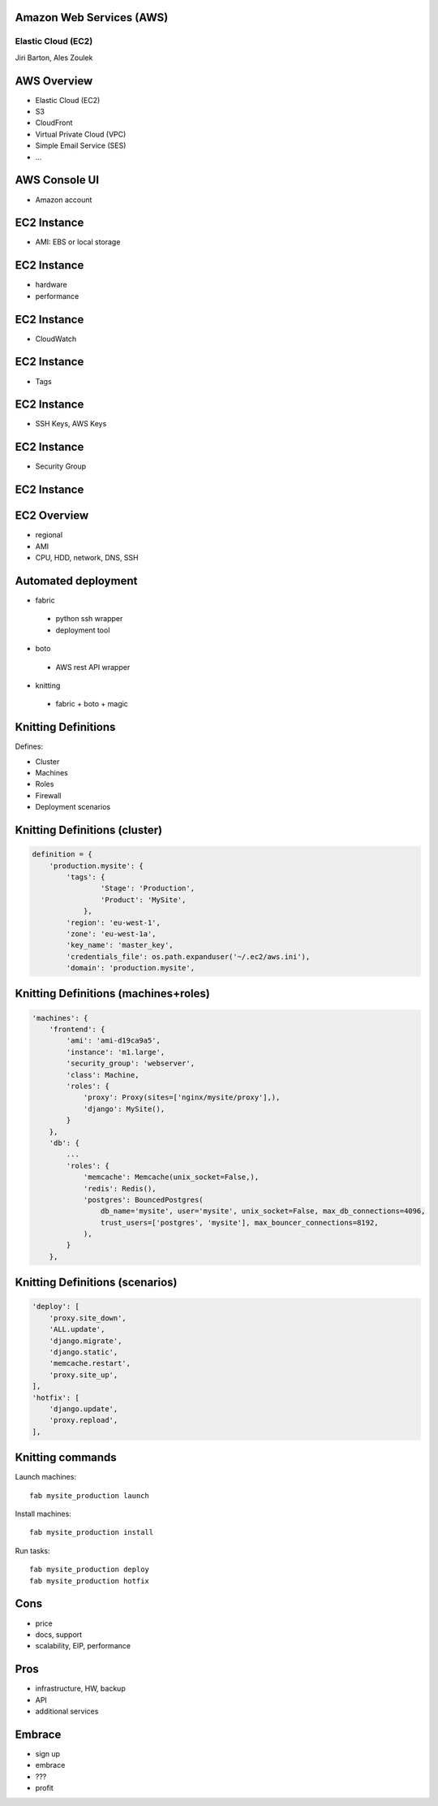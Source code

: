 Amazon Web Services (AWS)
=========================

Elastic Cloud (EC2)
-------------------

Jiri Barton, Ales Zoulek


AWS Overview
============

* Elastic Cloud (EC2)
* S3
* CloudFront
* Virtual Private Cloud (VPC)
* Simple Email Service  (SES)
* ...


AWS Console UI
==============

.. image:: instances.png
   :width: 70%

* Amazon account


EC2 Instance
============

* AMI: EBS or local storage

.. image:: step1.png
   :width: 70%


EC2 Instance
============

* hardware
* performance

.. image:: step2.png
   :width: 70%


EC2 Instance
============

* CloudWatch

.. image:: step3.png
   :width: 70%


EC2 Instance
============

* Tags

.. image:: step4.png
   :width: 70%


EC2 Instance
============

* SSH Keys, AWS Keys

.. image:: step5.png
   :width: 70%


EC2 Instance
============

* Security Group

.. image:: step6.png
   :width: 70%


EC2 Instance
============

.. image:: step7.png
   :width: 70%


EC2 Overview
============

* regional
* AMI
* CPU, HDD, network, DNS, SSH



Automated deployment
====================

* fabric
 - python ssh wrapper
 - deployment tool
* boto
 - AWS rest API wrapper
* knitting
 - fabric + boto + magic


Knitting Definitions
====================

Defines:

* Cluster
* Machines
* Roles
* Firewall
* Deployment scenarios


Knitting Definitions (cluster)
==============================

.. code-block:: python

  definition = {
      'production.mysite': {
          'tags': {
                  'Stage': 'Production',
                  'Product': 'MySite',
              },
          'region': 'eu-west-1',
          'zone': 'eu-west-1a',
          'key_name': 'master_key',
          'credentials_file': os.path.expanduser('~/.ec2/aws.ini'),
          'domain': 'production.mysite',

Knitting Definitions (machines+roles)
=====================================

.. code-block:: python

          'machines': {
              'frontend': {
                  'ami': 'ami-d19ca9a5',
                  'instance': 'm1.large',
                  'security_group': 'webserver',
                  'class': Machine,
                  'roles': {
                      'proxy': Proxy(sites=['nginx/mysite/proxy'],),
                      'django': MySite(),
                  }
              },
              'db': {
                  ...
                  'roles': {
                      'memcache': Memcache(unix_socket=False,),
                      'redis': Redis(),
                      'postgres': BouncedPostgres(
                          db_name='mysite', user='mysite', unix_socket=False, max_db_connections=4096,
                          trust_users=['postgres', 'mysite'], max_bouncer_connections=8192,
                      ),
                  }
              },

Knitting Definitions (scenarios)
================================
.. code-block:: python

    'deploy': [
        'proxy.site_down',
        'ALL.update',
        'django.migrate',
        'django.static',
        'memcache.restart',
        'proxy.site_up',
    ],
    'hotfix': [
        'django.update',
        'proxy.repload',
    ],

Knitting commands
=================

Launch machines::

    fab mysite_production launch

Install machines::

    fab mysite_production install

Run tasks::

    fab mysite_production deploy
    fab mysite_production hotfix


Cons
====

* price
* docs, support
* scalability, EIP, performance


Pros
====

* infrastructure, HW, backup
* API
* additional services


Embrace
=======

* sign up
* embrace
* ???
* profit

